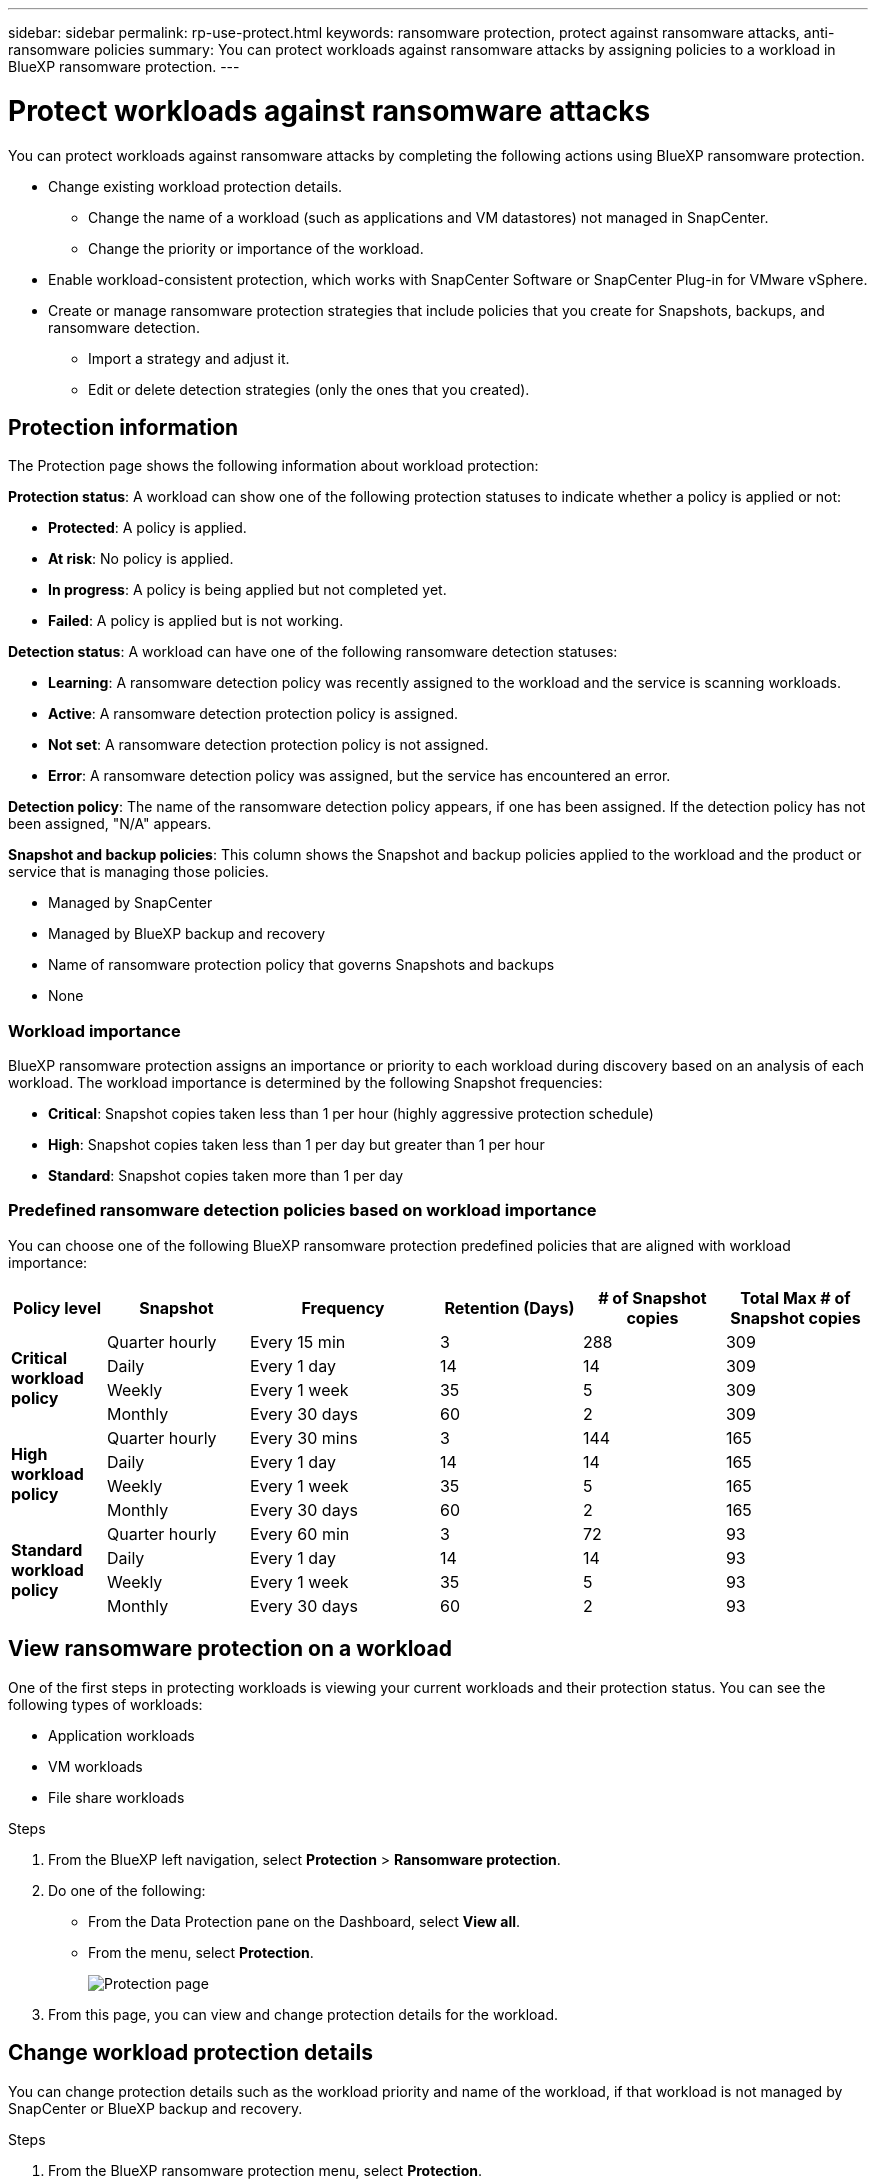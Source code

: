 ---
sidebar: sidebar
permalink: rp-use-protect.html
keywords: ransomware protection, protect against ransomware attacks, anti-ransomware policies
summary: You can protect workloads against ransomware attacks by assigning policies to a workload in BlueXP ransomware protection.
---

= Protect workloads against ransomware attacks
:hardbreaks:
:icons: font
:imagesdir: ./media

[.lead]
You can protect workloads against ransomware attacks by completing the following actions using BlueXP ransomware protection. 

* Change existing workload protection details. 
** Change the name of a workload (such as applications and VM datastores) not managed in SnapCenter.
** Change the priority or importance of the workload. 
* Enable workload-consistent protection, which works with SnapCenter Software or SnapCenter Plug-in for VMware vSphere.
* Create or manage ransomware protection strategies that include policies that you create for Snapshots, backups, and ransomware detection.
** Import a strategy and adjust it. 
** Edit or delete detection strategies (only the ones that you created).



== Protection information 

The Protection page shows the following information about workload protection: 

*Protection status*: A workload can show one of the following protection statuses to indicate whether a policy is applied or not: 

* *Protected*: A policy is applied. 
* *At risk*: No policy is applied. 
* *In progress*: A policy is being applied but not completed yet. 
* *Failed*: A policy is applied but is not working. 

//*Protection health*: A workload can have one of the following protection health statuses: 

//* *Healthy*: The workload has protection enabled and backups and Snapshot copies have been completed. 
//* *In progress*: Backups or Snapshot copies are in progress. 
//* *Failed*: Backups or Snapshot copies have not completed successfully. 
//* *N/A*: Protection is not enabled or sufficient on the workload. 

*Detection status*: A workload can have one of the following ransomware detection statuses: 

* *Learning*: A ransomware detection policy was recently assigned to the workload and the service is scanning workloads. 
* *Active*: A ransomware detection protection policy is assigned. 
* *Not set*: A ransomware detection protection policy is not assigned. 
* *Error*: A ransomware detection policy was assigned, but the service has encountered an error. 

*Detection policy*: The name of the ransomware detection policy appears, if one has been assigned. If the detection policy has not been assigned, "N/A" appears. 

*Snapshot and backup policies*: This column shows the Snapshot and backup policies applied to the workload and the product or service that is managing those policies.  

* Managed by SnapCenter
* Managed by BlueXP backup and recovery
* Name of ransomware protection policy that governs Snapshots and backups
* None

=== Workload importance

BlueXP ransomware protection assigns an importance or priority to each workload during discovery based on an analysis of each workload. The workload importance is determined by the following Snapshot frequencies: 

* *Critical*: Snapshot copies taken less than 1 per hour (highly aggressive protection schedule)
* *High*: Snapshot copies taken less than 1 per day but greater than 1 per hour
* *Standard*: Snapshot copies taken more than 1 per day 

=== Predefined ransomware detection policies based on workload importance

You can choose one of the following BlueXP ransomware protection  predefined policies that are aligned with workload importance: 


[cols=6*,options="header",cols="10,15a,20,15,15,15" width="100%"]
|===
| Policy level
| Snapshot
| Frequency
| Retention (Days)
| # of Snapshot copies
| Total Max # of Snapshot copies


.4+| *Critical workload policy* | Quarter hourly | Every 15 min | 3 | 288 | 309 
 | Daily  | Every 1 day | 14 | 14 | 309 
 | Weekly | Every 1 week | 35 | 5 | 309 
 | Monthly | Every 30 days | 60 | 2 | 309 

.4+| *High workload policy* | Quarter hourly | Every 30 mins | 3 | 144 | 165 
 | Daily | Every 1 day | 14 | 14 | 165 
 | Weekly | Every 1 week | 35 | 5 | 165 
 | Monthly | Every 30 days | 60 | 2 | 165 


.4+| *Standard workload policy* | Quarter hourly | Every 60 min | 3| 72 | 93 
 | Daily | Every 1 day | 14 | 14 | 93  
 | Weekly | Every 1 week | 35 | 5  | 93 
 | Monthly | Every 30 days | 60 | 2 | 93 


|===



== View ransomware protection on a workload

One of the first steps in protecting workloads is viewing your current workloads and their protection status. You can see the following types of workloads: 

* Application workloads 
* VM workloads
* File share workloads


.Steps 

. From the BlueXP left navigation, select *Protection* > *Ransomware protection*. 

. Do one of the following: 
+
* From the Data Protection pane on the Dashboard, select *View all*. 
* From the menu, select *Protection*.
+
image:screen-protection-sc-columns.png[Protection page]
. From this page, you can view and change protection details for the workload.

//. To see file share workloads, select the *File share workloads* tab. 
// * To see application workloads, select the *Application workloads* tab. 

== Change workload protection details

You can change protection details such as the workload priority and name of the workload, if that workload is not managed by SnapCenter or BlueXP backup and recovery. 

.Steps 

. From the BlueXP ransomware protection menu, select *Protection*.
. From the Protection page, select a workload. 
+
image:screen-protection-details.png[Workload details from the Protection page]
+
From the workload details page, you can assign a policy to a workload, change a workload name or priority, view alerts, view backup destinations, and view recovery information.

. To change the name of a workload, click the *Pencil* image:button_pencil.png[Pencil] icon next to the workload name and change the name. 

. To change the importance of the workload from the assigned priority, click the *Pencil* image:button_pencil.png[Pencil] icon next to the workload priority and change it. 

. To view the policy associated with the workload, in the Protection pane of the Workload details page, click *View policy*. 

. To view workload backup destinations, in the Protection pane of the Workload details page, click the *View backup destination*.
+
A list of configured backup destinations appears. 
For details, see link:rp-use-settings.html[Configure protection settings].

== Enable application- or VM-consistent protection with SnapCenter

Enabling application- or VM-consistent protection helps you protect your application or VM workloads in a consistent manner, achieving a quiescent and consistent state to avoid potential data loss later if recovery is needed. 

This process initiates installing SnapCenter Software for applications or SnapCenter Plug-in for VMware vSphere for VMs. 

After you enable workload-consistent protection, you can manage protection strategies in BlueXP ransomware protection. The protection strategy includes the Snapshot and Backup policies managed elsewhere along with a ransomware detection policy managed in BlueXP ransomware protection. 

To learn about SnapCenter, refer to the following information:  

* https://docs.netapp.com/us-en/snapcenter/index.html[SnapCenter Software^]
* https://docs.netapp.com/us-en/sc-plugin-vmware-vsphere/index.html[SnapCenter Plug-in for VMware vSphere^]

.Steps 

. From the BlueXP ransomware protection menu, select *Protection*.
. From the Protection page, select a workload. 
+
image:screen-protection-sc-columns.png[Protection page]

. On the Protection page, select the *Actions* image:screenshot_horizontal_more_button.gif[Actions button] option, and in the drop-down menu, select *Enable workload-consistent protection* to enable SnapCenter. 
+ 
TIP: If you chose a VM-based workload, the link to install SnapCenter Plug-in for VMware vSphere appears instead of "Install SnapCenter."
+
image:screen-protection-enable-sc.png[Enable workload-consistent protection page]

. In the Workload location field, select *Copy* to copy the workload location to the clipboard for use in the SnapCenter installation. Scroll down to see the remainder of the workload details. 

. Select *Install SnapCenter*. 
+
* If you selected an application-based workload, the SnapCenter Software information appears. 
* If you selected a VM-based workload, the SnapCenter Plug-in for VMware vSphere information appears. 

. Follow the information to install SnapCenter. 

. Return to BlueXP ransomware protection. Select *Protection* to view the Protection page. 

. Review details in the Snapshot and backup policies column on the Protection page to see that the policies are managed elsewhere. 

== Create a ransomware protection strategy (if you have no Snapshot or Backup policies)

If Snapshot or Backup policies do not exist on the workload, you can create a ransomware protection strategy, which can include the following policies that you create in BlueXP ransomware protection: 

* Snapshot policy 
* Backup policy 
* Ransomware detection policy



.Steps to create a ransomware protection strategy 

. From the BlueXP ransomware protection menu, select *Protection*.
+
image:screen-protection-sc-columns.png[Protection page]

. From the Protection page, select *Manage ransomware protection strategies*. 
+
image:screen-protection-strategy-manage.png[Manage strategy page]


. From the Ransomware protection strategies page, select *Add*. 
+
image:screen-protection-strategy-add.png[Add strategy page showing the Snapshot section]

. Enter a new strategy name, or enter an existing name to copy it. If you enter an existing name, choose which one to copy and select *Copy*.
+
NOTE: If you choose to copy and modify an existing strategy, the service appends "_copy" to the original name. You should change the name and at least one setting to make it unique. 

. For each item, select the *Down arrow*. 

* *Detection policy*: 
** *Policy*: Choose one of the predesigned detection policies. 
** *Primary detection*: Enable ransomware detection to have the service detect potential ransomware attacks. 
** *Block file extensions*: Enable this to have the service block known suspicious file extensions. The service takes automated Snapshot copies when Primary detection is enabled. 
+
If you want to change the blocked file extensions, edit them in System Manager. 

* *Snapshot policy*: 
** *Snapshot policy name*: Enter a name for the Snapshot policy. 
** *Snapshot locking*: #*(AVAILABLE MAY 31, so hide this for MAY 15).*# Enable this to lock the Snapshot copies on primary storage so that they cannot be modified or deleted for a certain period of time even if a ransomware attack manages its way to the backup storage destination. This is also called _immutable storage_. This enables quicker restore time. 
+
When a Snapshot is locked, the volume expiration time is set to the expiration time of the Snapshot copy. 
+
Snapshot copy locking is available with ONTAP 9.12.1 and later. To learn more about SnapLock, refer to https://docs.netapp.com/us-en/ontap/snaplock/index.html[SnapLock in ONTAP^].
** *Snapshot schedules*: Choose schedule options, the number of Snapshot copies to keep, and select to enable the schedule. 


+
image:screen-protection-strategy-add-backups.png[Add strategy page showing the Backup section]
* *Backup policy*: 
** *Backup policy name*: Enter a new or existing name. 
** *Backup locking*: Choose this to prevent backups on secondary storage from being modified or deleted for a certain period of time. This is also called _immutable storage_. 

** *Backup schedules*: Choose schedule options for secondary storage and enable the schedule. 


. Select *Add*. 

== Add a detection policy to workloads that already have Snapshot and Backup policies

With BlueXP ransomware protection, you can assign a ransomware detection policy to workloads that already have Snapshot and Backup policies, which are managed in other NetApp products or services. The detection policy will not change the policies managed in other products. 

Other services, such as BlueXP backup and recovery and SnapCenter, use the following types of policies to govern workloads: 

* Policies governing Snapshots
* Policies governing replication to secondary storage
* Policies governing backups to object storage


.Steps

. From the BlueXP ransomware protection menu, select *Protection*.
+
image:screen-protection-sc-columns.png[Protection page]
. From the Protection page, select a workload, and select the *Actions* image:screenshot_horizontal_more_button.gif[Actions horizontal button] icon and select *Edit protection*. 
#*OR DO YOU click PROTECT instead of Actions icon???*#

+
The Protect page shows the policies managed by SnapCenter Software, SnapCenter for VMware vSphere, and BlueXP backup and recovery. 

+ 
The following example shows policies managed by SnapCenter: 
+
image:screen-protect-sc-policies.png[Protect page showing SnapCenter policies]

+
The following example shows policies managed by BlueXP backup and recovery: 
+
image:screen-protect-br-policies.png[Protect page showing BlueXP backup and recovery policies]

. To see details of the policies managed elsewhere, click the *Down arrow*. 

. To apply a detection policy in addition to the Snapshot and backup policies managed elsewhere, select the Detection policy. 

. Select *Protect*. 

. On the Protection page, review the Detection policy column to see the Detection policy assigned. Also, the Snapshot and Backup policies column shows the name of the product or service managing the policies. 

=== Assign a different policy 

You can assign a different protection policy replacing the current one.

.Steps 


. From the BlueXP ransomware protection menu, select *Protection*.

. From the Protection page, select *Manage policies*. 

. In the Manage policies page, select the *Actions* image:screenshot_horizontal_more_button.gif[Actions button] option for the policy you want to change.

. From the Actions menu, select *Edit policy*. 


. Select a different policy.  

. Select *Protect* to finish the change.

== Manage ransomware protection strategies

You can edit or delete a ransomware strategy.


=== Edit a ransomware protection strategy 

You can edit a protection strategy by selecting a different preconfigured detection policy strategy.

.Steps 


. From the BlueXP ransomware protection menu, select *Protection*.

. From the Protection page, select *Manage ransomware strategies*. 


. In the Manage strategies page, select the *Actions* image:screenshot_horizontal_more_button.gif[Actions button] option for the policy you want to change.

. From the Actions menu, select *Edit strategy*. 

. Change the details. 

. Select *Save* to finish the change. 

=== Delete a ransomware protection strategy

You can delete a protection strategy that is not currently associated with any workloads. 

.Steps 

. From the BlueXP ransomware protection menu, select *Protection*.

. From the Protection page, select *Manage ransomware strategies*. 

. In the Manage strategies page, select the *Actions* image:screenshot_horizontal_more_button.gif[Actions button] option for the strategy you want to delete.

. From the Actions menu, select *Delete strategy*. 


